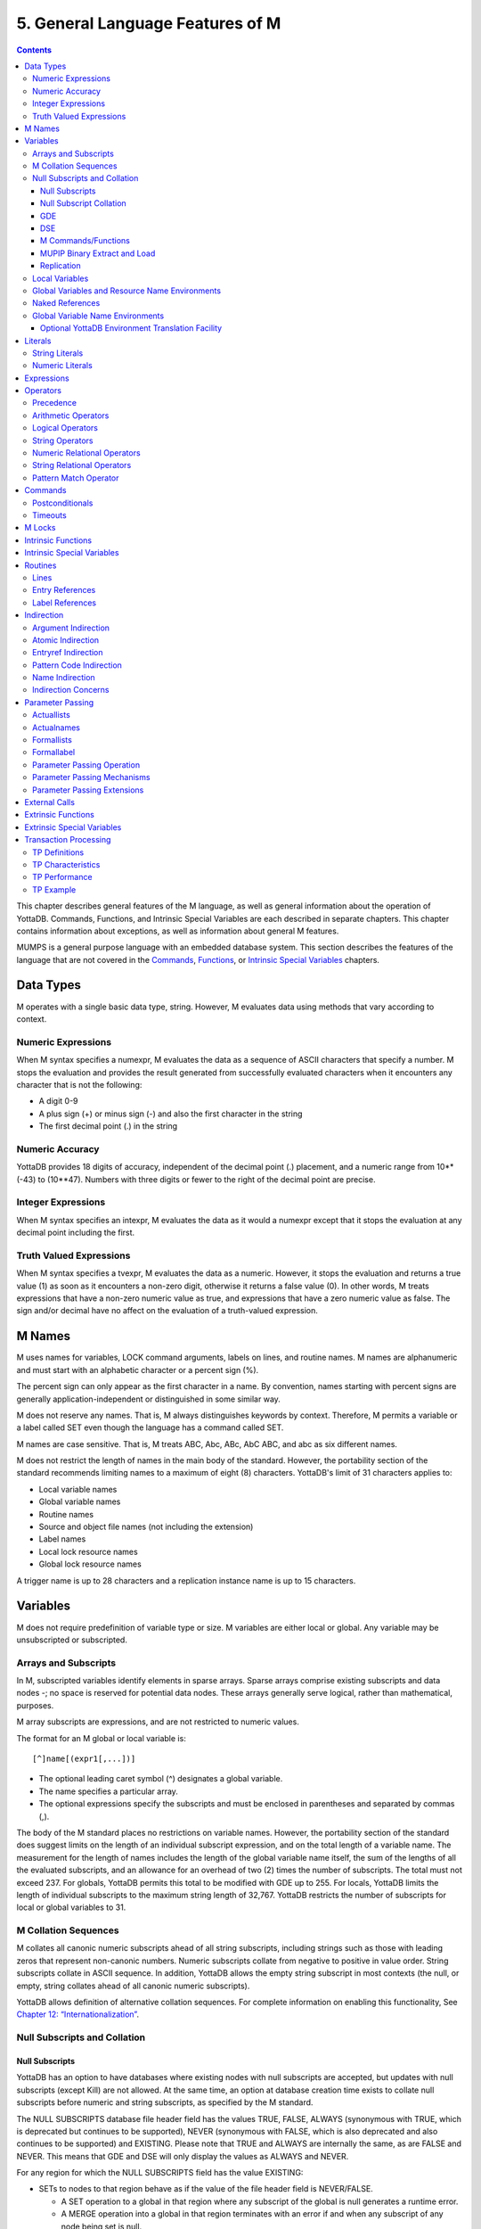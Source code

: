 
.. index::
   Language Features

==================================
5. General Language Features of M
==================================

.. contents::
   :depth: 5

This chapter describes general features of the M language, as well as general information about the operation of YottaDB. Commands, Functions, and Intrinsic Special Variables are each described in separate chapters. This chapter contains information about exceptions, as well as information about general M features.

MUMPS is a general purpose language with an embedded database system. This section describes the features of the language that are not covered in the `Commands <https://docs.yottadb.com/ProgrammersGuide/commands.html>`_, `Functions <https://docs.yottadb.com/ProgrammersGuide/functions.html>`_, or `Intrinsic Special Variables <https://docs.yottadb.com/ProgrammersGuide/isv.html>`_ chapters.

---------------------------
Data Types
---------------------------

M operates with a single basic data type, string. However, M evaluates data using methods that vary according to context.

++++++++++++++++++++
Numeric Expressions
++++++++++++++++++++

When M syntax specifies a numexpr, M evaluates the data as a sequence of ASCII characters that specify a number. M stops the evaluation and provides the result generated from successfully evaluated characters when it encounters any character that is not the following:

* A digit 0-9
* A plus sign (+) or minus sign (-) and also the first character in the string
* The first decimal point (.) in the string

+++++++++++++++++++
Numeric Accuracy
+++++++++++++++++++

YottaDB provides 18 digits of accuracy, independent of the decimal point (.) placement, and a numeric range from 10**(-43) to (10**47). Numbers with three digits or fewer to the right of the decimal point are precise.

++++++++++++++++++++
Integer Expressions
++++++++++++++++++++

When M syntax specifies an intexpr, M evaluates the data as it would a numexpr except that it stops the evaluation at any decimal point including the first.

++++++++++++++++++++++++
Truth Valued Expressions
++++++++++++++++++++++++

When M syntax specifies a tvexpr, M evaluates the data as a numeric. However, it stops the evaluation and returns a true value (1) as soon as it encounters a non-zero digit, otherwise it returns a false value (0). In other words, M treats expressions that have a non-zero numeric value as true, and expressions that have a zero numeric value as false. The sign and/or decimal have no affect on the evaluation of a truth-valued expression.

------------------------------
M Names
------------------------------

M uses names for variables, LOCK command arguments, labels on lines, and routine names. M names are alphanumeric and must start with an alphabetic character or a percent sign (%).

The percent sign can only appear as the first character in a name. By convention, names starting with percent signs are generally application-independent or distinguished in some similar way.

M does not reserve any names. That is, M always distinguishes keywords by context. Therefore, M permits a variable or a label called SET even though the language has a command called SET.

M names are case sensitive. That is, M treats ABC, Abc, ABc, AbC ABC, and abc as six different names.

M does not restrict the length of names in the main body of the standard. However, the portability section of the standard recommends limiting names to a maximum of eight (8) characters. YottaDB's limit of 31 characters applies to:

* Local variable names
* Global variable names
* Routine names
* Source and object file names (not including the extension)
* Label names
* Local lock resource names
* Global lock resource names

A trigger name is up to 28 characters and a replication instance name is up to 15 characters. 

--------------------------------
Variables
--------------------------------

M does not require predefinition of variable type or size. M variables are either local or global. Any variable may be unsubscripted or subscripted.

+++++++++++++++++++++++++
Arrays and Subscripts
+++++++++++++++++++++++++

In M, subscripted variables identify elements in sparse arrays. Sparse arrays comprise existing subscripts and data nodes -; no space is reserved for potential data nodes. These arrays generally serve logical, rather than mathematical, purposes.

M array subscripts are expressions, and are not restricted to numeric values.

The format for an M global or local variable is:

.. parsed-literal::
   [^]name[(expr1[,...])]

* The optional leading caret symbol (^) designates a global variable.
* The name specifies a particular array.
* The optional expressions specify the subscripts and must be enclosed in parentheses and separated by commas (,).

The body of the M standard places no restrictions on variable names. However, the portability section of the standard does suggest limits on the length of an individual subscript expression, and on the total length of a variable name. The measurement for the length of names includes the length of the global variable name itself, the sum of the lengths of all the evaluated subscripts, and an allowance for an overhead of two (2) times the number of subscripts. The total must not exceed 237. For globals, YottaDB permits this total to be modified with GDE up to 255. For locals, YottaDB limits the length of individual subscripts to the maximum string length of 32,767. YottaDB restricts the number of subscripts for local or global variables to 31.

++++++++++++++++++++++++++
M Collation Sequences
++++++++++++++++++++++++++

M collates all canonic numeric subscripts ahead of all string subscripts, including strings such as those with leading zeros that represent non-canonic numbers. Numeric subscripts collate from negative to positive in value order. String subscripts collate in ASCII sequence. In addition, YottaDB allows the empty string subscript in most contexts (the null, or empty, string collates ahead of all canonic numeric subscripts).

YottaDB allows definition of alternative collation sequences. For complete information on enabling this functionality, See `Chapter 12: “Internationalization” <https://docs.yottadb.com/ProgrammersGuide/internatn.html>`_.

++++++++++++++++++++++++++++++
Null Subscripts and Collation
++++++++++++++++++++++++++++++

~~~~~~~~~~~~~~~~
Null Subscripts
~~~~~~~~~~~~~~~~

YottaDB has an option to have databases where existing nodes with null subscripts are accepted, but updates with null subscripts (except Kill) are not allowed. At the same time, an option at database creation time exists to collate null subscripts before numeric and string subscripts, as specified by the M standard.

The NULL SUBSCRIPTS database file header field has the values TRUE, FALSE, ALWAYS (synonymous with TRUE, which is deprecated but continues to be supported), NEVER (synonymous with FALSE, which is also deprecated and also continues to be supported) and EXISTING. Please note that TRUE and ALWAYS are internally the same, as are FALSE and NEVER. This means that GDE and DSE will only display the values as ALWAYS and NEVER.

For any region for which the NULL SUBSCRIPTS field has the value EXISTING:

* SETs to nodes to that region behave as if the value of the file header field is NEVER/FALSE.

  * A SET operation to a global in that region where any subscript of the global is null generates a runtime error.
  * A MERGE operation into a global in that region terminates with an error if and when any subscript of any node being set is null.

* Reads (e.g., $GET) from nodes with null subscripts

  * If the node has a value, that value is returned. If the value does not exist, a null is returned if VIEW "NOUNDEF" is set, or a runtime error is generated if VIEW "UNDEF" is set.

* Removal of nodes with null subscripts behaves as if the value of the file header field is ALWAYS/TRUE.

  * A KILL or ZWITHDRAW operation of a global in that region is permitted, either a direct KILL/ZWITHDRAW of a global any subscript of which is null, or a KILL of a higher-level sub-tree in which one or more nodes have subscripts that are null.

The DSE FILEHEADER qualifier NULL_SUBSCRIPTS permits the new keywords for values in the NULL_SUBSCRIPTS field. Also, the DSE DUMP command displays the new keywords in the file header output.

The GDE REGION qualifier NULL_SUBSCRIPTS accepts the keywords ALWAYS, NEVER and EXISTING. The existing argument-less qualifiers NULL_SUBSCRIPTS (synonymous with NULL_SUBSCRIPTS=ALWAYS) and NONULL_SUBSCRIPTS (synonymous with -NULL_SUBSCRIPTS=NEVER) are deprecated but continue to be supported. Also, the GDE SHOW command displays the new keywords in the “Null Subs” column.

MUPIP CREATE creates database files with the new values for NULL_SUBSCRIPTS.

~~~~~~~~~~~~~~~~~~~~~~~~
Null Subscript Collation
~~~~~~~~~~~~~~~~~~~~~~~~


The default collation of local and global variable subscripts has been that the null subscript collates between numeric and string subscripts whereas the M standard collation requires the null subscript to collate before any other subscript. YottaDB supports both null collation methods. The collation method must be specified at the time of database creation.

A read-only boolean parameter STDNULLCOLL is in the database fileheader to specify the type of null collation:

* If STDNULLCOLL is set to FALSE, subscripts of globals in the database continue the previous practice where the null subscript collates between numeric and string subscripts.
* If STDNULLCOLL is set to TRUE, subscripts of globals in the database follow the M standard where the null subscript collates before all other subscripts.

When a database is created, the STDNULLCOLL parameter is initialized to the collation specified for that region in the global directory.

To establish the null collation method for a specified database, GDE supports a region parameter STDNULLCOLL that can be set to TRUE or FALSE using a region qualifier -STDNULLCOLL or -NOSTDNULLCOLL respectively. These qualifiers are supported with ADD, CHANGE and TEMPLATE commands. When MUPIP creates a new database, the STDNULLCOLL value is copied from the global directory into the database file header.

For M local variables, the null collation can be established either at startup or during run time. Since the same local collation method is established for all locals in a process, changing the null collation within the process is allowed only if there are no local variables defined at that time. At process startup, YottaDB uses the following:

* The M standard null collation if an environment variable ydb_lct_stdnull is defined to either TRUE or YES (or a case-insensitive leading substring thereof) or a non-zero integer.
* The YottaDB standard null collation if the environment variable or the logical name is not defined or defined to any other value.

To establish a default collation version for local variables within the process, the percent utility %LCLCOL supports establishing the null collation method as well. set^%LCLCOL(col,ncol) accepts an optional parameter ncol that determines the null collation type to be used with the collation type col.

* If the truth value of ncol is FALSE(0), local variables use the YottaDB standard null collation.
* If the truth value of ncol is TRUE(1), local variables use the M standard null collation.
* If ncol is not supplied, there is no change to the already established null collation method.

Also using set^%LCLCOL(,ncol), the null collation order can be changed while keeping the alternate collation order unchanged. If subscripted local variables exist, null collation order cannot be changed. In this case, YottaDB issues YDB-E-COLLDATAEXISTS.

~~~~~~
GDE
~~~~~~

The -REGION qualifier –[NO]NULL_SUBCRIPTS accepts new values with change, add and template commands, default is –NONULL_SUBSCRIPTS, e.g.:

.. parsed-literal::
   GDE>add –region areg –dyn=aseg –null_subscripts=always
   GDE>change –region areg –null_subscripts=true
   GDE>change –region areg –null_subscripts=false
   GDE>change –region areg –null_subscripts=never
   GDE>change –region areg –null_subscripts=existing
   GDE>template –region –null_subscripts=existing
   GDE>template –region –nonull_subscripts

The other region qualifier is –[NO]STDNULLCOLL with add, change and template command, default is –NOSTDNULLCOLL.

.. parsed-literal::
   GDE> template -region -stdnullcoll
   GDE> change -region DEFAULT -stdnullcoll
   GDE> add -segment TEAGLOBALS -file=TEAGLOBALS.dat
   GDE> add -region TEAGLOBALS -dyn=TEAGLOBALS -null_subscripts=existing
   GDE> add -name LapsangSouchong -region=TEAGLOBALS
   GDE> add -name Darjeeling -region=TEAGLOBALS
   GDE> add -name Tea* -region=TEAGLOBALS
   GDE> show -all

                             \*\*\* Templates \*\*\*

   Region                             Def Coll     Rec Size    Key Size    Null Subs    Standard Null Coll   Journaling
   -----------------------------------------------------------------------------------------------------------------------
   <default>                             0          256          64        NEVER               Y                 N


   Segment             Active             Acc      Typ    Block                Alloc    Exten     Options
   ---------------------------------------------------------------------------------------------------------
   <default>            \*                BG       DYN    1024                 100       100      GLOB=1024
                                                                                                  LOCK=40
   <default>                              MM       DYN    1024                 100       100      DEFER
                                                                                                  LOCK=40

                         \*\*\* Names \*\*\*

   Global                         Region
   ---------------------------------------
   \*                           DEFAULT
   Darjeeling                   TEAGLOBALS
   LapsangSouchong              TEAGLOBALS
   Tea*                         TEAGLOBALS

                              \*\*\* REGIONS  \*\*\*

   Region                  Dynamic Segment         Def Coll   Rec Size   Key Size   Null Subs  Standard Null Coll   Journaling
   -----------------------------------------------------------------------------------------------------------------------------
   DEFAULT                   DEFAULT                 0          256         64        NEVER             Y                N
   TEAGLOBALS                TEAGLOBALS              0          256         64        EXISTING          Y                N


                              \*\*\* SEGMENTS \*\*\*

   Segment             File (def ext: .dat)     Acc  Typ   Block            Alloc   Exten     Options
   -----------------------------------------------------------------------------------------------------
   DEFAULT               mumps.dat              BG   DYN   1024              100     100      GLOB=1024
                                                                                              LOCK=40
                                                                                              RES=0
   TEAGLOBALS            TEAGLOBALS.dat         BG   DYN   1024              100     100      GLOB=1024
                                                                                              LOCK=40
                                                                                              RES=0

                                 \*\*\* MAP \*\*\*

   ---------------------------------- Names --------------------------------------------------
   
   From                          Upto                      Region/Segment/File (def ext: .dat)
   ---------------------------------------------------------------------------------------------
    %                          Darjeeling                     REG=DEFAULT
                                                              SEG=DEFAULT
                                                              FILE=mumps.dat
   Darjeeling                  Darjeeling0                    REG=TEAGLOBALS
                                                              SEG=TEAGLOBALS
                                                              FILE=TEAGLOBALS.dat
   Darjeeling0                 LapsangSouchong                REG=DEFAULT
                                                              SEG=DEFAULT
                                                              FILE=mumps.dat
   LapsangSouchong             LapsangSouchong0               REG=TEAGLOBALS
                                                              SEG=TEAGLOBALS
                                                              FILE=TEAGLOBALS.dat
   LapsangSouchong0            Tea                            REG=DEFAULT
                                                              SEG=DEFAULT
                                                              FILE=mumps.dat
   Tea                         Teb                            REG=TEAGLOBALS
                                                              SEG=TEAGLOBALS
                                                              FILE=TEAGLOBALS.dat
   Teb                         ...                            REG=DEFAULT
                                                              SEG=DEFAULT
                                                              FILE=mumps.dat
   LOCAL LOCKS                                                REG=DEFAULT
                                                              SEG=DEFAULT
                                                              FILE=mumps.dat
   GDE>

~~~~~~
DSE
~~~~~~

The -null_subscripts qualifier accepts never, always and existing. The default qualifier is never.

.. note::
   The null subscript collation order cannot be changed using DSE.

dump –fileheader output reflects this for null_subscripts as well as null collation order.

For a region, “Standard Null Collation” in DSE dump output corresponds to -stdnullcoll field in .gld file. DSE displays TRUE for “Standard Null Collation” if the region has –STDNULLCOLL, otherwise it displays FALSE.

From the example above, the output of dump –fileheader for TEAGLOBALS.dat will be as follows:

.. parsed-literal::
   DSE> dump -fileheader

   File            /tmp/mumps.dat
   Region          DEFAULT
   Date/Time       19-FEB-2018 18:51:43 [$H = 60039,67903]
   Access method                   BG        Global Buffers                1024
   Reserved Bytes                   0        Block size (in bytes)         4096
   Maximum record size           4088        Starting VBN                    49
   Maximum key size               255        Total blocks            0x00000065
   Null subscripts           EXISTING        Free blocks             0x00000049
   Standard Null Collation      FALSE
   Last Record Backup      0x00000001        Extension Count                100
   Last Database Bckup     0x00000001        Number of local maps             1
   Last Bytestream Bckup   0x00000001        Lock space              0x00000028
   In critical section     0x00000000        Timers pending                   0
   Cache freeze id         0x00000000        Flush timer            00:00:01:00
   Freeze match            0x00000000        Flush trigger                  960
   Current transaction     0x000007CE        No. of writes/flush              7
   Create in progress           FALSE        Modified cache blocks            0
   Reference count                  1        Wait Disk                        0
   Journal State        [inactive] ON        Journal Before imaging        TRUE
   Journal Allocation             100        Journal Extension              100
   Journal Buffer Size           1000        Journal Alignsize              128
   Journal AutoSwitchLimit    8388600        Journal Epoch Interval         300
   Journal Yield Limit              8        Journal Sync IO              FALSE
   Journal File: /tmp/mumps.mjl
   Mutex Hard Spin Count          128        Mutex Sleep Spin Count         128
   Mutex Spin Sleep Time         2048        KILLs in progress                0
   Replication State              OFF        Region Seqno    0x0000000000000001
   Resync Seqno    0x0000000000000001        Resync transaction      0x00000001

With Standard null collation, the null subscript is represented by 0x01 instead of 0xFF with YottaDB null collation. So, the output of dse dump -block for a null subscript will also be different.

.. parsed-literal::
   DSE>dump -block=3
      File /testarea1/null_subs/mumps.dat
      Region DEFAULT
                                                             
      Block     3       Size    24  Level   0   TN  3
      Rec:1  Blk 3  Off 8  Size A  Cmpc 0  Key ^a("")
               8 : | 0  A  0  0 61  0  1  0  0 31              |
                   |  .  .  .  .  a  .  .  .  . 1              |

With YottaDB null collation, for the same command output will be as follows:

.. parsed-literal::
   DSE>dump -block=3
       File /testarea1/null_subs/mumps.dat
       Region DEFAULT
                                                                                                                               
              3   Size 24   Level 0   TN 3
       Rec:1  Blk 3  Off 8  Size A  Cmpc 0  Key ^a("")
                8 : |  0  A  0  0 61  0  FF  0  0 31             |
                    |  .  .  .  .  a  .  .  .  .   1             |

~~~~~~~~~~~~~~~~~~~~~
M Commands/Functions
~~~~~~~~~~~~~~~~~~~~~

**ZWRITE**:

Since with standard collation, null subscripts collate before numeric and string subscripts, ZWR output will be different if nodes with null subscripts exist.

.. parsed-literal::
   YDB>ZWR
   lcl("")=2
   lcl(1)=3
   lcl("x")=4

With the same data and YottaDB null collation, the output of ZWR will be as follows:

.. parsed-literal::
   lcl(1)=3
   lcl("")=2
   lcl("x")=4

**$ORDER()**:

If the last subscript in the subscripted global or local variable name passed as a parameter to $ORDER() is null and a subscripted global or local variable with a null subscript exists, $ORDER() returns the next node at the specified level.

If the last subscript in the subscripted global or local variable name passed as a parameter to $ORDER() is null and a subscripted global or local variable with a null subscript does not exist, $ORDER() returns the first node at the specified level.

If the last subscript in the subscripted global or local variable name is null and second argument of $ORDER() is -1, $ORDER() will always return the last node at the specified level regardless of the existence of a subscripted global or local variable (with null subscript). This allows the user to traverse all the nodes in a specified level starting from the last.

.. parsed-literal::
   YDB>ZWRITE
   lcl(1)=3
   lcl("x")=4
                                               
   YDB>WRITE $ORDER(lcl(""))
   1
                                                                     
   YDB>WRITE $ORDER(lcl(1))
   x
                                                                                                     
   YDB>WRITE $ORDER(lcl(""),-1)
   x
                                                                                                                                    
   YDB>SET lcl("")=2
   YDB>ZWRITE
   lcl("")=2
   lcl(1)=3
   lcl("x")=4
                                                                                                                                                                                            
   YDB>WRITE $ORDER(lcl(""))
   1
                                                                                                                                                                                                                                            
   YDB>WRITE $ORDER(lcl(""),-1)
   x
                                                                                                                                                                                                                                                                         
   YDB>WRITE $ORDER(lcl("x"),-1)
   1

**$ZPREVIOUS()** : is equivalent to $ORDER() with second argument -1.

**$QUERY()**: With stdnullcoll, if $D(glvn(""))=1 (or 11), $Q(glvn("")) will return glvn(1) [assuming glvn(1) exists]. Software should execute $D(glvn("")) to test the existence of glvn(""). $Q(glvn("...")) will never return the starting-point (glvn("")) even though glvn("") may exist.

.. parsed-literal::
   YDB>ZWRITE lcl
   lcl("")=1
   lcl(1)=1
   lcl(1,2)=2
   lcl(1,2,"")=3
   lcl(1,2,"","")=4
   lcl(1,2,"","",4)=5
   lcl(1,2,0)=6
   lcl(1,2,"abc",5)=7
   lcl("x")=1
                                                                                                                                                        
   YDB>SET y="x”
                                                                                                                                                      
   YDB>FOR SET y=$QUERY(@y) QUIT:y="" WRITE !,y,"=",@y

The output will be the same as the ZWRITE output.

For more details about the behavior of these functions with YottaDB Null Collation, please consult the `M Programmer’s Guide <https://docs.yottadb.com/ProgrammersGuide/index.html>`_.

~~~~~~~~~~~~~~~~~~~~~~~~~~~~~~
MUPIP Binary Extract and Load
~~~~~~~~~~~~~~~~~~~~~~~~~~~~~~

* MUPIP EXTRACT -BINARY issues NULLCOLLDIFF error if it needs to extract from multiple databases with different STDNULCOLL settings.
* MUPIP EXTRACT -BINARY writes a new field in the binary extract header to note down the first database's STDNULCOLL setting.
* MUPIP LOAD –BINARY on a binary extract transforms the null subscripts appropriately if the STDNULCOLL setting of the target database is different from the setting in the binary extract header.
* MUPIP LOAD –BINARY is able to successfully load onto multiple databases with different STDNULCOLL settings.
* MUPIP EXTRACT -ZWR and MUPIP LOAD -ZWR will work no matter what the YottaDB version of the source and destination databases, and no matter what the null (or other) collation setting of the source and destination databases.

~~~~~~~~~~~~~~~~~~
Replication
~~~~~~~~~~~~~~~~~~

In a replicated environment, all databases belonging to an instance should have the same null collation order. If this condition is not met, the source server issues the YDB-E-NULLCOLLDIFF error message on the primary. On the secondary, the update process issues the same error message if the condition is not satisfied.

Although all databases belonging to an instance must have the same collation method, YottaDB allows the primary and secondary to use different null collation methods. Any needed conversion is handled internally and transparently.
                                                                                                                                                                                                                                             
+++++++++++++++++++++++++
Local Variables
+++++++++++++++++++++++++

A local variable in M refers to a variable used solely within the scope of a single process. Local variable names have no leading delimiter.

M makes a local variable available and subject to modification by all routines executed within a process from the time that variable is first SET until it is KILLed, or until the process stops executing M. However, M "protects" a local variable after that variable appears as an argument to a NEW command, or after it appears as an element in a formallist used in parameter passing. When M protects a local variable, it saves a copy of the variable's value and makes that variable undefined. M restores the variable to its saved value during execution of the QUIT that terminates the process stack level associated with the "protecting" NEW or formallist. For more information on NEW and QUIT, see `Chapter 6: “Commands” <https://docs.yottadb.com/ProgrammersGuide/commands.html>`_.

M restricts the following uses of variables to local variables:

* FOR command control variables.
* Elements within the parentheses of an "exclusive" KILL.
* TSTART [with local variables list].
* A KILL with no arguments removes all current local variables.
* NEW command arguments.
* Actualnames used by pass-by-reference parameter passing.

++++++++++++++++++++++++++++++++++++++++++++++++
Global Variables and Resource Name Environments
++++++++++++++++++++++++++++++++++++++++++++++++

M recognizes an optional environment specification in global names or in the LOCK resource names (nrefs), which have analogous syntax. Global variable names have a leading caret symbol (^) as a delimiter.

M makes a global variable available, and subject to modification by all routines executed within all processes in an environment, from the time that variable is first SET until it is KILLed.

++++++++++++++++++++++++++++
Naked References
++++++++++++++++++++++++++++

M accepts an abbreviation of the global name under some circumstances. When the leading caret symbol (^) immediately precedes the left parenthesis delimiting subscripts, the global variable reference is called a naked reference. M evaluates a naked reference by prefixing the last used global variable name, except for its last subscript, to the list of subscripts specified by the naked reference. The prefixed portion is known as the naked indicator. An attempt to use a naked reference when the prior global reference does not exist, or did not contain a subscript, generates an error.

Because M has only one process-wide naked indicator which it maintains as a side affect of every evaluation of a global variable, using the naked reference requires an understanding of M execution sequence. M execution generally proceeds from left to right within a line, subject to commands that change the flow of control. However, M evaluates the portion of a SET command argument to the right side of the equal sign before the left side. Also, M does not evaluate any further $SELECT() arguments within the function after it encounters a true selection argument.

In general, using naked references only in very limited circumstances prevents problems associated with the naked indicator.

+++++++++++++++++++++++++++++++++
Global Variable Name Environments
+++++++++++++++++++++++++++++++++

M recognizes an optional environment specification in global names. The environment specification designates one of some set of alternative database files.

The syntax for global variable names that include an environment specification is:

.. parsed-literal::
   ^|expr|name[(subscript[,...])]

In YottaDB, the expression identifies the Global Directory for mapping the global variable.

Environment specifications permit easy access to global variables in alternative databases, including other "copies" of active variables in the current database. Environment specifications are sometimes referred to as extended global syntax or extended value syntax.

YottaDB also allows:

.. parsed-literal::
   ^|expr1,expr2|name[(subscript[,...])]

Where the first expression identifies the Global Directory and the second expression is accepted but ignored by YottaDB.

To improve compatibility with some other M implementations, YottaDB also accepts another non-standard syntax. In this syntax, the leading and trailing up-bar (|) are respectively replaced by a left square-bracket ([) and a right square-bracket (]). This syntax also requires expratoms, rather than expressions. For additional information on expratoms, see `Expressions <https://docs.yottadb.com/ProgrammersGuide/langfeat.html#expressions>`_.

The formats for this non-standard syntax are:

.. parsed-literal::
   ^[expratom1]name[(subscript...)]

or

.. parsed-literal::
   ^[expratom1,expratom2]name[(subscript...)]

Where expratom1 identifies the Global Directory and expratom2 is a dummy variable. Note that the first set of brackets in each format is part of the syntax. The second set of square brackets is part of the meta-language identifying an optional element.

Example:

.. parsed-literal::
   $ ydb_gbldir=Test.GLD
   $ export ydb_gbldir
   $ YDB
     
   YDB>WRITE $ZGBLDIR
   TEST.GLD
   YDB>WRITE ^A
   THIS IS ^A IN DATABASE RED
   YDB>WRITE ^|"M1.GLD"\|A
   THIS IS ^A IN DATABASE WHITE
   YDB>WRITE $ZGBLDIR
   TEST.GLD
   YDB>HALT
  
   $ echo ydb_gbldir
   TEST.GLD

The statement WRITE ^|"M1.GLD"\|A writes variable ^A using the Global Directory, M1.GLD, but does not change the current Global Directory.

Example:

.. parsed-literal::
   YDB>WRITE $ZGBLDIR
   M1.GLD
   YDB>WRITE ^A
   THIS IS ^A IN DATABASE WHITE
   YDB>WRITE ^|"M1.GLD"\|A
   THIS IS ^A IN DATABASE WHITE

The statement WRITE ^|"M1.GLD"\|A is equivalent to WRITE ^A.

Specifying separate Global Directories does not always translate to using separate databases.

Example:

.. parsed-literal::
   YDB>WRITE ^|"M1.GLD"\|A,!,^|"M2.GLD"\|A,!,^|"M3.GLD"
   \|A,!
   THIS IS ^A IN DATABASE WHITE
   THIS IS ^A IN DATABASE BLUE
   THIS IS ^A IN DATABASE WHITE

In this example, the WRITE does not display ^A from three YottaDB database files. Mapping specified by the Global Directory Editor (GDE) determines the database file to which a Global Directory points.

This result could have occurred under the following mapping:

.. parsed-literal::
   ^|"M1.GLD"\|A --> REGIONA --> SEGMENTA --> FILE1.DAT
   ^|"M2.GLD"\|A --> REGIONA --> SEGMENT1 --> FILE2.DAT
   ^|"M3.GLD"\|A --> REGION3 --> SEGMENT3 --> FILE1.DAT

For more information on Global Directories, refer to the `"Global Directory Editor" <https://docs.yottadb.com/AdminOpsGuide/gde.html>`_ chapter of the Administration and Operations Guide.

~~~~~~~~~~~~~~~~~~~~~~~~~~~~~~~~~~~~~~~~~~~~~~~~~~~~~~~
Optional YottaDB Environment Translation Facility
~~~~~~~~~~~~~~~~~~~~~~~~~~~~~~~~~~~~~~~~~~~~~~~~~~~~~~~

For users who wish to dynamically (at run-time) determine a global directory from non-global directory information (typically UCI and VOL) in the environment specification, YottaDB provides an interface to add an appropriate translation.

Using this facility impacts the performance of every global access that uses environment specification. Make sure you use it only when static determination of the global directory is not feasible. When used, make every effort to keep the translation routines very efficient.

The use of this facility is enabled by the definition of the environment variable ydb_env_translate, which contains the path of a shared library with the following entry point:

**ydb_env_xlate**

If the shared object is not accessible or the entry point is not accessible, YottaDB reports an error.

The ydb_env_xlate() routine has the following C prototype:

.. parsed-literal::
   int ydb_env_xlate(ydb_string_t \*in1, ydb_st
      ring_t \*in2, ydb_string \*in3, ydb_string_t \*out)

where ydb_string_t is a structure defined in libyottadb.h as follows:

.. parsed-literal::
   typedef struct
   {
	unsigned long	length;
	char		\*address;
   } ydb_string_t;

The purpose of the function is to use its three input arguments to derive and return an output argument that can be used as an environment specification by YottaDB. Note that the input values passed (in1, in2 and in3) are the result of M evaluation and must not be modified. The first two arguments are the expressions passed within the up-bars "| \|" or the square-brackets "[ ]", and the third argument is the current working directory as described by $ZDIRECTORY.

A return value other than zero (0) indicates an error in translation, and is reported by a YottaDB error.

If the length of the output argument is non-zero, YottaDB appends a secondary message of YDB-I-TEXT, containing the text found at the address of the output structure.

YottaDB does not do any memory management related to the output argument - space for the output should be allocated by the external routine. The routine must place the returned environment specification at the address it has allocated and adjust the length accordingly. On a successful return, the return value should be zero. If the translation routine must communicate an error to YottaDB, it must return a non-zero value, and if it is to communicate additional error information, place the error text at the address where the environment would normally go and adjust the length to match the length of the error text.

Length of the return value may range from 0-32767, otherwise YottaDB reports an error.

A zero-length (empty) string specifies the current value of $ZGBLDIR. Non-zero lengths must represent the actual length of the file specification pointed to by the address, excluding any <NUL> terminator. If the address field of the output argument is NULL, YottaDB issues an error.

The file specification may be absolute or relative and may contain an environment variable. If the file specified is not accessible, or is not a valid global directory, YottaDB reports errors in the same way it does for any invalid global directory.

It is possible to write this routine in M (as a call-in), however, global variables in such a routine would change the naked indicator, which environment references normally do not. Depending on the conventions of the application, there might be difficult name-space management issues such as protecting the local variables used by the M routine.

While it is possible for this routine to take any form that the application designer finds appropriate within the given interface definition, the following paragraphs make some recommendations based on the expectation that a routine invoked for any more than a handful of global references should be efficient.

It is expected that the routine loads one or more tables, either at compilation or the first time it is invoked. The logic of the routine performs a look up on the entry in the set of tables. The lookup might be based on the length of the strings and some unique set of characters in the names, or a hash, with collision provisions as appropriate.

The routine may have to deal with a case where one or both of the inputs have zero length. A subset of these cases may have the first string holding a comma limited string that needs to be re-interpreted as being equivalent to two input strings (note that the input strings must never be modified). The routine may also have to handle cases where a value (most likely the first) is accidentally or intentionally, already a global directory specification.

Example:

.. parsed-literal::
   $ cat ydb_env_xlate.c
   #include <stdio.h>
   #include <string.h>
   #include "libyottadb.h"
   static int init = 0;
   typedef struct
   {
     ydb_string_t field1, field2, ret;
   } line_entry ;
   static line_entry table[5], \*line, linetmp;
   /* Since these errors may occur before setup is complete, they are statics \*/
   static char \*errorstring1 ="Error in function initialization, environment variable GTM_CALLIN_START not defined. Environment translation failed.";
   static char \*errorstring2 ="Error in function initialization, function pointers could not be determined. Environment translation failed.";
   #define ENV_VAR"GTM_CALLIN_START"
   typedef int(\*int_fptr)();
   int_fptr GTM_MALLOC;
   int init_functable(ydb_string_t \*ptr)
   {
   /* This function demonstrates the initialization of other function pointers as well (if the user-code needs them for any reason, they should be defined as globals) \*/
   char \*pcAddress;
   long lAddress;
   void \*\*functable;
   void (\*setup_timer) ();
   void (\*cancel_timer) ();
   pcAddress = getenv(ENV_VAR);
   if (pcAddress == NULL)
   {
   ptr->length = strlen(errorstring1);
   ptr->address = errorstring1;
   return 1;
   }
   lAddress = -1;
   lAddress = atol(pcAddress);
   if (lAddress == -1)
   {
   ptr->length = strlen(errorstring2);
   ptr->address = errorstring2;
   return 1;
   }
   functable = (void \*)lAddress;
   setup_timer = (void(\*)()) functable[2];
   cancel_timer = (void(\*)()) functable[3];
   GTM_MALLOC = (int_fptr) functable[4];
   return 0;
   }
   void copy_string(char \*\*loc1, char \*loc2, int length)
   {
   char \*ptr;
   ptr = (char \*) ydb_malloc(length);
   strncpy( ptr, loc2, length);
   \*loc1 = ptr;
   }
   int init_table(ydb_string_t \*ptr)
   {
   int i = 0;
   char buf[100];
   char \*buf1, \*buf2;
   FILE \*tablefile;
   char \*space = " ";
   char \*errorstr1 = "Error opening table file table.dat";
   char \*errorstr2 = "UNDETERMINED ERROR FROM GTM_ENV_XLATE";
   if ((tablefile = fopen("table.dat","r")) == (FILE \*)NULL)
   {
   ptr->length = strlen(errorstr1);
   copy_string(&(ptr->address), errorstr1, strlen(errorstr1));
   return 1;
   }
   while (fgets(buf, (int)sizeof(buf), tablefile) != (char \*)NULL) 
   {
   line= &table[i++];
   buf1 = buf;
   buf2 =strstr(buf1, space);
   line->field1.length = buf2 - buf1;
   copy_string( &(line->field1.address), buf1, line->field1.length);
   buf1 = buf2+1;
   buf2 = strstr(buf1, space);
   line->field2.length = buf2-buf1;
   copy_string( &(line->field2.address), buf1, line->field2.length);
   buf1 = buf2+1;
   line->ret.length = strlen(buf1) - 1;
   copy_string( &(line->ret.address), buf1, line->ret.length);
   }
   fclose(tablefile);
   /* In this example, the last entry in the table is the error string \*/
   line = &table[4];
   copy_string( &(line->ret.address), errorstr2, strlen(errorstr2));
   line->ret.length = strlen(errorstr2);
   return 0;
   }
   int cmp_string(ydb_string_t str1, ydb_string_t str2)
   {
   if (str1.length == str2.length)
   return strncmp(str1.address, str2.address, (int) str1.length);
   else
   return str1.length - str2.length;
   }
   int cmp_line(line_entry \*line1, line_entry \*line2)
   {
   return (((cmp_string(line1->field1, line2->field1))||(cmp_string(line1->field2, line2->field2))));
   }
   int look_up_table(line_entry \*aline, ydb_string_t \*ret_ptr)
   {
   int i;
   int ret_v;
   for(i=0;i<4;i++)
   {
   line = &table[i];
   ret_v = cmp_line( aline, line);
   if (!ret_v)
   {
   ret_ptr->length = line->ret.length;
   ret_ptr->address = line->ret.address;
   return 0;
   }
   }
   /\*ERROR OUT\*/
   line = &table[4];   
   ret_ptr->length= line->ret.length;
   ret_ptr->address = line->ret.address;
   return 1;
   }
   int ydb_env_xlate(ydb_string_t \*ptr1, ydb_string_t \*ptr2, ydb_string_t \*ptr_zdir, ydb_string_t \*ret_ptr)
   {
   int return_val, return_val_init;
   if (!init)
   {
   return_val_init = init_functable(ret_ptr);
   if (return_val_init) return return_val_init;
   return_val_init = init_table(ret_ptr); 
   if (return_val_init) return return_val_init;
   init = 1;
   }
   linetmp.field1.length= ptr1->length;
   linetmp.field1.address= ptr1->address;
   linetmp.field2.length= ptr2->length;
   linetmp.field2.address= ptr2->address;
   return_val = look_up_table(&linetmp, ret_ptr);
   return return_val;
   }
   > cat table.dat
   day1 week1 mumps
   day2 week1 a
   day3 week2 b
   day4 week2 c.gld

This example demonstrates the mechanism. A table is set up the first time for proper memory management, and for each reference, a table lookup is performed. Note that for the purpose of simplicity, no error checking is done, so table.dat is assumed to be in the correct format, and have exactly four entries. This routine should be built as a shared library, see `Chapter 11: “Integrating External Routines” <https://docs.yottadb.com/ProgrammersGuide/extrout.html>`_ for information on building as a shared library. The function init_functable is necessary to set up the YottaDB memory management functions.

----------------------------
Literals
----------------------------

M has both string and numeric literals.

+++++++++++++++++++++++++
String Literals
+++++++++++++++++++++++++

A string literal (strlit) is enclosed in quotation marks (" ") and can contain a sequence of ASCII and Unicode characters. While the standard indicates the characters must be graphic, YottaDB accepts non-graphic characters and, at compile-time, gives a warning. Using $CHAR() and concatenate to represent non-graphic characters in strings not only avoids the warning but is less error prone and makes for easier understanding. M attempts to use character text that appears outside of quotation mark delimiters according to context, which generally means as a local variable name.

To include a quotation mark (") within a strlit, use a set of two quotation marks ("" "").

Example:

.. parsed-literal::
   YDB>write """"
   "
   \YDB>

The WRITE displays a single quotation mark because the first quotation mark delimits the beginning of the string literal, the next two quotation marks denote a single quote within the string, and the last quotation mark delimits the end of the string literal.

Use the $CHAR function and the concatenation operator to include control characters within a string.

Example:

.. parsed-literal::
   YDB>WRITE "A"_$CHAR(9)_"B"
   A B
   YDB>

The WRITE displays an "A," followed by a tab (<HT>), followed by a "B" using $CHAR(), to introduce the non-graphic character.

+++++++++++++++++++++++++++
Numeric Literals
+++++++++++++++++++++++++++

In M, numeric literals (numlit) are entered without surrounding delimiters.

Example:

.. parsed-literal::
   YDB>WRITE 1
   1
   YDB> WRITE 1.1
   1.1

These display numeric literals that are integer and decimal.

M also accepts numeric literals in the form of a mantissa and an exponent, separated by a delimiter of "E" in uppercase. The mantissa may be an integer or a decimal fraction. The integer exponent may have an optional leading minus sign (-).

Example:

.. parsed-literal::
   YDB>WRITE 8E6
   8000000
   YDB> WRITE 8E-6
   .000008
   YDB>

.. note::
   The exponential numeric form may lead to ambiguities in the meaning of subscripts. Because numeric subscripts collate ahead of string subscripts, the string subscript "01E5" is not the same as the numeric subscript 01E5.

YottaDB handles numeric strings which are not canonical within the implementation as strings unless the application specifically requests they be treated as numbers. Any use in a context defined as numeric elicits numeric treatment; this includes operands of numeric operators, numeric literals, and some intrinsic function arguments. When the code creates a large number out of range, YottaDB gives a NUMOFLOW error. When the code creates a small fractional number out of range YottaDB treats it as zero (0). The YottaDB number range is (to the limit of accuracy) 1E-43 to 1E47. When the application creates an in-range number that exceeds the YottaDB numeric accuracy of 18 significant digits, YottaDB silently retains the most significant digits. With standard collation, YottaDB collates canonic numeric strings used as subscripts numerically, while it collates non-canonic numbers as strings. 

----------------------------
Expressions
----------------------------

The following items are legal M expression atoms (expratoms). An expression atom is a component of an M expression.

* Local variables
* Global variables
* Intrinsic special variables
* Intrinsic functions
* Extrinsic functions
* Extrinsic special variables
* Numeric literals
* String literals
* An expression enclosed in parentheses
* Any of the above preceded by a unary operator

In addition, any of these items may be combined with a binary operator and another expression atom.

-----------------------------
Operators
-----------------------------

M has both unary and binary operators.

+++++++++++++++++++++++
Precedence
+++++++++++++++++++++++

All unary operations have right to left precedence.

All M binary operations have strict left to right precedence. This includes all arithmetic, string, and logical operations. Hierarchies of operations require explicit establishment of precedence using parentheses (). Although this rule is counterintuitive, it is easy to remember and has no exceptions.

+++++++++++++++++++++++
Arithmetic Operators
+++++++++++++++++++++++

All arithmetic operators force M to evaluate the expressions to which they apply as numeric. The arithmetic operators are:

\+ as a unary operator simply forces M to evaluate the expression following as numeric; as a binary operator it causes M to perform addition.

\- as a unary operator causes M to negate the expression following; as a binary operator it causes M to perform subtraction.

\* binary operator for multiplication.

** binary operator for exponentiation.

/ binary operator for fractional division.

\ binary operator for integer division.

# binary operator for modulo, that is, causes M to produce the remainder from integer division of the first argument by the second.

Because of the practice of using it to intentionally induce an error, YottaDB does not produce a DIVZERO error at compile time, only at run time, for divide or integer divide by a literal expression that evaluates to zero (0).

Remember that precedence is left to right for all arithmetic operators.

Example:

.. parsed-literal::
   YDB>WRITE 1+1
   2
   YDB>WRITE 2-1
   1
   YDB>WRITE 2*2
   4
   YDB>WRITE 3**2
   9
   YDB>WRITE 4/2
   2
   YDB>WRITE 7
   2
   YDB>WRITE 7#3
   1
   YDB>

This simple example demonstrates how each arithmetic binary operation uses numeric literals.

Example:

.. parsed-literal::
   YDB>WRITE +"12ABC"
   12
   YDB>WRITE --"-3-4"
   -3
   YDB>

The first WRITE shows the unary plus sign (+) operation forcing the numeric evaluation of a string literal. The second WRITE demonstrates the unary minus sign (-). Note the second minus sign within the string literal does not cause subtraction, but rather, terminates the numeric evaluation with the result of negative three (-3). Each of the leading minus signs causes one negation and therefore, the result is negative three (-3).

+++++++++++++++++++++++++++++++
Logical Operators
+++++++++++++++++++++++++++++++

M logical operators always produce a result that is TRUE (1) or FALSE (0). All logical operators force M to evaluate the expressions to which they apply as truth-valued. The logical operators are:

' unary NOT operator negates current truth-value; M accepts placement of the NOT operator next to a relational operator, for example, A'=B as meaning '(A=B).

& binary AND operator produces a true result only if both of the expressions are true.

! binary OR operator produces a true result if either of the expressions is true.

Remember that precedence is always left to right, and that logical operators have the same precedence as all other operators.

Example:

.. parsed-literal::
   YDB>WRITE '0
   1
   YDB>WRITE '1
   0
   YDB>WRITE '5689
   0
   YDB>WRITE '-1
   0
   YDB>WRITE '"ABC"
   1
   YDB>

The above example demonstrates the unary NOT operation. Note that any non-zero numeric value is true and has a false negation.

Example:

.. parsed-literal::
   YDB>WRITE 0&0
   0
   YDB>WRITE 1&0
   0
   YDB>WRITE 0&1
   0
   YDB>WRITE 1&1
   1
   YDB>WRITE 2&1
   1
   YDB>WRITE 0!0
   0
   YDB>WRITE 1!0
   1
   YDB>WRITE 0!1
   1
   YDB>WRITE 1!1
   1
   YDB>WRITE 2!1
   1
   YDB>

The above example demonstrates all cases covered by the binary logical operators.

+++++++++++++++++++
String Operators
+++++++++++++++++++

All string operators force M to evaluate the expressions to which they apply as strings. The string operator is:

_ binary operator causes M to concatenate the second expression with the first expresion

Example:

.. parsed-literal::
   YDB>WRITE "B"_"A"
   BA
   YDB>WRITE "A"_1
   A1
   YDB>

The above example demonstrates M concatenation.

++++++++++++++++++++++++++++
Numeric Relational Operators
++++++++++++++++++++++++++++

M relational operators always generate a result of TRUE (1) or FALSE (0). All numeric relational operators force M to evaluate the expressions to which they apply as numeric. The numeric relational operators are:

> binary arithmetic greater than

< binary arithmetic less than

The equal sign (=) does not force numeric evaluation, and should be viewed as a string operator. However, the equal sign between two numeric values tests for numeric equality.

Other numeric relations are formed using the logical NOT operator apostrophe (') as follows:

'> not greater than, that is, less than or equal to

'< not less than, that is, greater than or equal to

>= greater than or equal to, that is, not less than

<= less than or equal to, that is, not greater than

'= not equal, numeric or string operation

Example:

.. parsed-literal::
   YDB>WRITE 1>2
   0
   YDB>WRITE 1<2
   1
   YDB>

The above example demonstrates the basic arithmetic relational operations.

Example:

.. parsed-literal::
   YDB>WRITE 1'<2
   0
   YDB>WRITE 2'<1
   1
   YDB>

The above example demonstrates combinations of arithmetic, relational operators with the logical NOT operator.

++++++++++++++++++++++++++++
String Relational Operators
++++++++++++++++++++++++++++

M relational operators always generate a result of TRUE (1) or FALSE (0). All string relational operators force M to evaluate the expressions to which they apply as strings. The string relational operators are:

= binary operator causes M to produce a TRUE if the expressions are equal.

[ binary operator causes M to produce a TRUE if the first expression contains the ordered sequence of characters in the second expression.

] binary operator causes M to produce a TRUE if the first expression lexically follows the second expression in the character encoding sequence, which by default is ASCII.

]] binary operator causes M to produce a TRUE if the first expression lexically sorts after the second expression in the subscript collation sequence.

Note that all non-empty strings lexically follow the empty string, and every string contains the empty string.

Other string relations are formed using the logical NOT operator apostrophe (') as follows:

'[ does not contain.

'] does not follow, that is, lexically less than or equal to.

']] does not sort after, that is, lexically less than or equal to in the subscript collation sequence.

'= not equal, numeric or string operation.

Example:

.. parsed-literal::
   YDB>WRITE "A"="B"
   0
   YDB>WRITE "C"="C"
   1
   YDB>WRITE "A"["B"
   0
   YDB>WRITE "ABC"["C"
   1
   YDB>WRITE "A"]"B"
   0
   YDB>WRITE "B"]"A"
   1
   YDB>WRITE "A"]]"B"
   0
   YDB>WRITE "B"]]"A"
   1

These examples demonstrate the string relational operators using string literals.

Example:

.. parsed-literal::
   YDB>WRITE 2]10
   1
   YDB>WRITE 2]]10
   0
   YDB>WRITE 0]"$"
   1
   YDB>WRITE 0]]"$"
   0

These examples illustrate that when using the primary ASCII character set, the main difference in the "follows" (]) operator and the "sorts-after" (]]) operator is the way they treat numbers.

Example:

.. parsed-literal::
   YDB>WRITE 1=1
   1
   YDB>WRITE 1=2
   0
   YDB>WRITE 1="1"
   1
   YDB>WRITE 1=01
   1
   YDB>WRITE 1="01"
   0
   YDB>WRITE 1=+"01"
   1
   YDB>

These examples illustrate the dual nature of the equal sign operator. If both expressions are string or numeric, the results are straight forward. However, when the expressions are mixed, the native string data type prevails.

Example:

.. parsed-literal::
   YDB>WRITE "a"'="A"
   1
   YDB>WRITE "FRED"'["RED"
   0
   YDB>WRITE "ABC"']""
   0

These examples demonstrate combinations of the string relational operators with the NOT operator.

++++++++++++++++++++++++
Pattern Match Operator
++++++++++++++++++++++++

The pattern match operator (?) causes M to return a TRUE if the expression ahead of the operator matches the characteristics described by the pattern following the operator. The pattern is not an expression.

Patterns are made up of two elements:

1. A repetition count
2. A pattern code, a string literal or an alternation list

The element following the pattern match operator may consist of an indirection operator, followed by an element that evaluates to a legitimate pattern.

The repetition count consists of either a single integer literal or a period (.) delimiter with optional leading and trailing integer literals. A single integer literal specifies an exact repetition count. The period syntax specifies a range of repetitions where the leading number is a minimum and the trailing number is a maximum. When the repetition count is missing the leading number, M assumes there is no minimum, (i.e., a minimum of zero). When the repetition count is missing the trailing number, M does not place a maximum on the number of repetitions.

The pattern codes are:

**A** alphabetic characters upper or lower case

**C** control characters ASCII 0-31 and 127

**E** any character; used to pass all characters in portions of the string where the pattern is not restricted

**L** lower-case alphabetic characters, ASCII 97-122

**N** digits 0-9, ASCII 48-57

**P** punctuation, ASCII 32-47, 58-64, 91-96, 123-126

**U** upper-case alphabetic characters, ASCII 65-90

Pattern codes may be upper or lower case and may be replaced with a string literal. YottaDB allows the M pattern match definition of patcodes A, C, N, U, L, and P to be extended or changed, (A can only be modified implicitly by modifying L or U) and new patcodes added. For detailed information on enabling this functionality, see `Chapter 12: “Internationalization” <https://docs.yottadb.com/ProgrammersGuide/internatn.html>`_.

.. note::
   The YottaDB compiler accepts pattern codes other than those explicitly defined above. If, at run-time, the pattern codes come into use and no pattern definitions are available, YottaDB issues a run-time error (PATNOTFOUND). YottaDB does not currently implement a mechanism for Y and Z patterns and continues to treat those as compile-time syntax errors. YottaDB defers literal optimizations involving patterns within an XECUTE as well as evaluations that encounter issues with the pattern table.

Example:

.. parsed-literal::
   YDB>WRITE "ABC"?3U
   1
   YDB>WRITE "123-45-6789"?3N1"-"2N1"-"4N
   1

The first WRITE has a simple one-element pattern while the second has multiple elements including both codes and string literals. All the repetition counts are fixed.

Example:

.. parsed-literal::
   I x?.E1C.E W !,"Must not contain a control character" Q

This example uses a pattern match to test for control characters.

Example:

.. parsed-literal::
   I acn?1U.20A1","1U.10A D
   .S acn=$G((^ACX($P(acn,","),$P(acn,",",2)))

This example uses a pattern match with implicit minimums to determine that an "account number" is actually a name, and to trigger a look-up of the corresponding account number in the ^ACX cross index.

The pattern match operator accepts the alteration syntax. Alteration consists of a repeat count followed by a comma-delimited list of patatoms enclosed in parentheses "()". This is to check if any of the listed patterns matches the operand string. For example, ?1(2N1"-"7N,3N1"-"2N1"-"4N).1U might be a way to match either a social security number or a taxpayer ID. Since alteration is defined as one of the ways of constructing a patatom, alteration can nest (be used recursively).

.. note::
   Complex pattern matches may not be efficient to evaluate, so every effort should be made to simplify any commonly used pattern and to determine if more efficient alternative logic would be more appropriate.

--------------------------------
Commands
--------------------------------

M commands may be abbreviated to a defined prefix. Most commands have arguments. However, some commands have either optional arguments or no arguments. When a command has no argument and is followed by more commands on the same line, at least two spaces (<SP>) must follow the command without arguments. Commands that accept arguments generally accept multiple arguments on the same command. M treats multiple arguments the same as multiple occurrences of the same command, each with its own argument.

+++++++++++++++++++++++
Postconditionals
+++++++++++++++++++++++

M provides postconditionals as a tool for placing a condition on the execution of a single command and, in some cases, a single command argument. A postconditional consists of a colon (:) delimiter followed by a truth-valued expression. When the expression evaluates to true, M executes the command occurrence. When the expression evaluates to false, M does not execute the command occurrence.

**Command Postconditionals**

Command postconditionals appear immediately following a command and apply to all arguments for the command when it has multiple arguments. All commands except commands that themselves have a conditional aspect accept a command postconditional. Among the M standard commands, ELSE, FOR, and IF do not accept command postconditionals. All the YottaDB command extensions accept command postconditionals. When a postconditional evaluates to a literal FALSE (0), YottaDB discards the command and its arguments at compile time, which means it does not perform any validity checking on the arguments.

**Argument Postconditionals**

Commands that affect the flow of control may accept postconditionals on individual command arguments. Because multiple arguments act as multiple commands, this is a straight-forward application of the same principal as command postconditional. The only M standard commands that accept argument postconditionals are DO, GOTO, and XECUTE. The YottaDB command extensions that accept argument postconditionals are BREAK, ZGOTO, and ZSYSTEM.

+++++++++++++++++
Timeouts
+++++++++++++++++

M provides timeouts as a tool to retain program control over commands of indefinite duration. A timeout consists of a colon (:) delimiter on an argument, followed by a numeric expression specifying the number of seconds to millisecond (three decimal place) precision for M to attempt to execute the command. When the timeout is zero (0), M makes a single attempt to complete the command.

YottaDB caps the maximum timeout to 999,999.999 seconds (about 11.5 days), and converts values greater than the maximum timeout to that cap. When a command has a timeout, M maintains the $TEST intrinsic special variable as the command completes. If the command completes successfully, M sets $TEST to TRUE (1). If the command times out before successful completion, M sets $TEST to FALSE (0). When a command argument does not specify a timeout, M does not maintain $TEST.

The following commands accept timeouts:

* LOCK
* JOB
* OPEN
* READ
* ZALLOCATE

When a READ times out, M returns any characters that have arrived between the start of the command and the timeout. M does not produce any partial results for any of the other timed commands.

----------------------------
M Locks
----------------------------

The LOCK command reserves one or more resource names. Only one process at a time can reserve a resource name. Resource names follow exactly the same formation rules as M variables. They may be unsubscripted or subscripted and may or may not have a leading caret (^) prefix. M code commonly uses LOCKs as flags that control access to global data. Generally, a LOCK specifies the resource with the same name as the global variable that requires protected access. However, this is only a convention. LOCKing does not keep two or more processes from modifying the same global variable. It only keeps another process from LOCKing the same resource name at the same time.

M LOCKs are hierarchical. If one process holds a LOCK on a resource, no other process can LOCK either an ancestor or a descendant resource. For example, a LOCK on ^A(1,2) blocks LOCKs on either ^A(1), or ^A(1,2,3), but not on, for example, ^A(2) or its descendants.

A LOCK argument may contain any subscripted or unsubscripted M variable name including a name without a preceding caret symbol (^). As they have the appearance of local variable names, resource names with no preceding caret symbol (^) are commonly referred to as "local LOCKs" even though these LOCKs interact with other processes. For more information on the interaction between LOCKs and processes, refer to the `LKE chapter in the Administration and Operations Guide <https://docs.yottadb.com/AdminOpsGuide/mlocks.html>`_.

The YottaDB run-time system records LOCK information in memory associated with the region holding the global of the same name. However, YottaDB does not place LOCKs in the database structures that hold the globals. Instead the LOCK manager sets up a "LOCK database" associated with each database region. Only the M commands LOCK, ZALLOCATE, and ZDEALLOCATE and the LKE utility access the information in the LOCK database.

YottaDB distributes the LOCK database within space associated with the database files identified by the Global Directory (GD). The Global Directory Editor (GDE) enables you to create and maintain global directories. YottaDB associates LOCKs of resource names starting with a caret symbol (^) with the database region used to map variables with the same name. If the global directory maps the name ^A to file A.DAT, YottaDB maps all LOCKs on resource name ^A to LOCK space implemented in shared memory control structures associated with A.DAT. YottaDB maps LOCKs on names not starting with a caret symbol (^) to the region of the database specified with the GDE command LOCKS -REGION.

By default, GDE creates global directories mapping "local" LOCKs to the region DEFAULT.

^LOCKS automatically intersect for all users of the same data in any database file, because YottaDB associates the ^LOCKs with the same region as the global variables with the same name.

"Local" LOCK intersections are dependent on the global directory, because users may access the database through different global directories. The "local" LOCKs of two processes interact with each other only when the same lock resource names map to the same database region.

----------------------------
Intrinsic Functions
----------------------------

M Intrinsic Functions start with a single dollar sign ($) and have one or more arguments enclosed in parentheses () and separated by commas (,). These functions provide an expression result by performing actions that would be impossible or difficult to perform using M commands. It is now possible to invoke a C function in a package via the external call mechanism. For information on the functions, see `Chapter 7: “Functions” <https://docs.yottadb.com/ProgrammersGuide/functions.html>`_.

----------------------------
Intrinsic Special Variables
----------------------------

M Intrinsic Special Variables start with a single dollar sign ($). YottaDB provides such variables for program examination. In some cases, the Intrinsic Special Variables may be SET to modify the corresponding part of the environment. For information, see `Chapter 8: “Intrinsic Special Variables” <https://docs.yottadb.com/ProgrammersGuide/isv.html>`_.

-------------------------
Routines
-------------------------

M routines have a name and consist of lines of code followed by a formfeed. M separates the name of a routine from the body of the routine with an end-of-line which is a line-feed. This form is mostly used for interchange with other M implementations and can be read and written by the %RI and %RO utility routines.

YottaDB stores routine sources in UNIX text files.

In M, a routine has no particular impact on variable management and may include code that is invoked at different times and has no logical intersection.

++++++++++++++++
Lines
++++++++++++++++

A line of M code consists of the following elements in the following order:

* An optional label.
* A line-start delimiter. The standard defines the line-start delimiter as a space (<SP>) character. In order to enhance routine readability, YottaDB extends M by accepting one or more tab (<HT>) characters as line-start delimiters.
* Zero or more level indicators, which are periods (.). The level indicators show the level of nesting for argumentless DO commands: the more periods, the deeper the nesting. M ignores lines that contain level indicators unless they directly follow an argumentless DO command with a matching level of nesting. For more information on the DO command, see `Chapter 6: “Commands” <https://docs.yottadb.com/ProgrammersGuide/commands.html>`_.
* Zero or more commands and their arguments. M accepts multiple commands on a line. The argument(s) of one command are separated from the next command by a command-start delimiter, consisting of one or more spaces (<SP>).
* A terminating end-of-line, which is a line feed.

**Labels**

In addition to labels that follow the rules for M names, M accepts labels consisting only of digits. In a label consisting only of digits, leading zeros are considered significant. For example, labels 1 and 01 are different. Formallists may immediately follow a label. A Formallist consists of one or more names enclosed in parentheses (). Formallists identify local variables that "receive" passed values in M parameter passing. For more information, see `“Parameter Passing” <https://docs.yottadb.com/ProgrammersGuide/langfeat.html#parameter-passing>`_.

In YottaDB, a colon (:) delimiter may be appended to the label, which causes the label to be treated as "local." Within the routine in which they appear, they perform exactly as they would without the trailing colon but they are available only during compilation and inaccessible to other routines and to indirection or XECUTE. Because references to local labels preceding their position in a routine produce a LABELUNKNOWN error at run-time, YottaDB recommends omitting the routinename from labelrefs to a local label. Using local labels reduces object size and linking overhead for all types of dynamic linking except indirection and XECUTE. Use of local labels may either improve or impair performance; typically any difference is modest. The more likely they are to all be used within the code block at run-time, the more likely an improvement. In other words, conditional code paths which prevent all references to local variables appearing in the block may actually impair performance.

**Comments**

In addition to commands, a line may also contain a comment that starts with a leading semi-colon (;) delimiter. The scope of a comment is the remainder of the line. In other words, M ignores anything to the right of the comment delimiter. The standard defines the comment delimiter (;) as it would a command, and therefore requires that it always appear after a linestart. YottaDB extends the standard to permit comments to start at the first character of a line or in an argument position.

+++++++++++++++++
Entry References
+++++++++++++++++

M entryrefs provide a generalized target for referring to a line within a routine. An entryref may contain some combination of a label, an offset, and a routine name (in that order). The offset is delimited by a plus sign (+) and the routinename is delimited by a caret symbol(^). When an entryref does not contain a label, M assumes the offset is from the beginning of the routine. When an entryref does not contain an offset, M uses an offset of zero (0). When an entryref does not contain a routine name, M assumes the routine that is currently executing.

M permits every element in an entryref to have the form of an indirection operator, followed by an element that evaluates to a legitimate occurrence of that portion of the entryref.

.. note::
   YottaDB accepts an offset without a label (for example +3^RTN) for an entryref argument to DO, GOTO and ZGOTO but prohibits the same during parameter passing with the JOB command. 

Offsets provide an extremely useful tool for debugging. However, avoid their use in production code because they generally produce maintenance problems.

+++++++++++++++++
Label References
+++++++++++++++++

M labelrefs are a subset of entryrefs that exclude offsets and separate indirection. Labelrefs are used with parameter passing.

----------------------------
Indirection
----------------------------

M provides indirection as a means to defer definition of elements of the code until run-time. Indirection names a variable that holds or "points" to the element. The indirection operator is the "at" symbol (@).

++++++++++++++++++++++++++
Argument Indirection
++++++++++++++++++++++++++

Most commands accept indirection of their entire argument.

Example:

.. parsed-literal::
   YDB>set x="^INDER"
   YDB>do @x

This example is equivalent to do ^INDER.

++++++++++++++++++++++++
Atomic Indirection
++++++++++++++++++++++++

Any expratom or any local or global variable name may be replaced by indirection.

Example:

.. parsed-literal::
   YDB>set x="HOOP",b="x"
   YDB>set a="HULA "_@b
   YDB>write a
   HULA HOOP
   YDB>

This example uses indirection within a concatenation operation.

+++++++++++++++++++++
Entryref Indirection
+++++++++++++++++++++

Any element of an entryref may be replaced by indirection.

Example:

.. parsed-literal::
   YDB>set lab="START",routine="PROG"
   YDB>do @lab^@routine

This example is equivalent to do START^PROG.

++++++++++++++++++++++++++
Pattern Code Indirection
++++++++++++++++++++++++++

A pattern code may be replaced by indirection.

Example:

.. parsed-literal::
   YDB>FOR p="1U.20A1"",""1U.20A",5N IF x?@p QUIT
   YDB>ELSE WRITE !,"Incorrect format" QUIT

This example uses pattern code indirection to test x for either a name or a number.

++++++++++++++++++++++++
Name Indirection
++++++++++++++++++++++++

Indirection may replace the prefix of a subscripted global or local variable name. This "name" indirection requires two indirection operators, a leading operator similar to the other forms of indirection, and a trailing operator marking the transition to those subscripts that are not specified by indirection.

Example:

.. parsed-literal::
   YDB>SET from="B",to="^A(15)",x=""
   YDB>FOR SET x=$O(@from@(x)) Q:x="" S @to@(x)=@from@(x)

This example uses name indirection to copy the level contents of a local array to a part of a global array. The example assumes that all existing first level nodes of variable B have data.

+++++++++++++++++++++++
Indirection Concerns
+++++++++++++++++++++++

M indirection provides a very powerful tool for allowing program abstraction. However, because indirection is frequently unnecessary and has some disadvantages, use it carefully.

Because routines that use indirection in some ways do not contain adequate information for easy reading, such routines tend to be more difficult to debug and maintain.

To improve run-time performance, YottaDB tends to move work from run-time to compile-time. Indirection forces compiler actions to occur at run-time, which minimizes the benefits of compilation.

M allows most forms of indirection to be recursive. However, in real applications, recursive indirection typically makes the code obscure and slow.

There are circumstances where indirection serves a worthwhile purpose. For instance, certain utility functions with a general nature may be clearly abstracted and coded using indirection. Because M has no "CASE" command, DO (or GOTO) with argument indirection provides a clear solution to the problem of providing complex branching.

Some M users prototype with indirection and then replace indirection with generated code that reduces run-time overhead. In any case, always consider whether indirection can be replaced with a clearer or more efficient approach.

Run-time errors from indirection or XECUTEs maintain $STATUS and $ZSTATUS related information and cause normal error handling but do not provide compiler supplied information on the location of any error within the code fragment.

----------------------------------
Parameter Passing
----------------------------------

Parameter passing provides a way of explicitly controlling some or all of the variable context transferred between M routines.

M uses parameter passing for:

* A DO command with parameters
* Extrinsic functions and special variables

Parameter passing is optional on DO commands.

Parameter passing uses two argument lists: the actuallist that specifies the parameters that M passes to an invoked routine, and the formallist that specifies the local variables to receive or associate with the parameters.

++++++++++++++
Actuallists
++++++++++++++

An actuallist specifies the parameters M passes to the invoked routine. The actuallist contains a list of zero or more parameters enclosed in parentheses, immediately following a DO or extrinsic function.

An actuallist:

* Is made up of items separated by commas
* Contains expressions and/or actualnames. Items may be missing, that is, two commas may appear next to each other, with nothing between them.
* Must be used in an invocation of a label with a formallist, except in the case of extrinsic special variables.
* Must not contain undefined variables.
* Must not have more items than a formallist with which it is used.
* May contain the same item in more than one position.

Example:

.. parsed-literal::
   YDB>DO MULT(3,X,.RESULT)

This example illustrates a DO with parameters. The actuallist contains:

* 3 - a numeric literal
* X - a local variable
* .RESULT - an actualname

++++++++++++++++++++
Actualnames
++++++++++++++++++++

An actualname starts with a leading period (.) delimiter, followed by an unsubscripted local variable name. Actualnames identify variables that are passed by reference, as described in a subsequent section. While expressions in an actualname are evaluated when control is transferred to a formallabel, the variables identified by actualnames are not; therefore, they do not need to be defined at the time control is transferred.

++++++++++++++++++++
Formallists
++++++++++++++++++++

A formallist specifies the variables M uses to hold passed values. A formallist contains a list of zero or more parameters enclosed in parentheses, immediately following a label.

A formallist:

* Is made up of items separated by commas.
* Contains unsubscripted local variable names.
* Must be used and only used with a label invoked with an actuallist or an extrinsic.
* May contain undefined variables.
* May have more items than an actuallist with which it is used.
* Must not contain the same item in more than one position.
* Must contain at least as many items as the actuallist with which it is used.

Example:

.. parsed-literal::
   MULT(MP,MC,RES)
   SET RES=MP*MC
   QUIT RES

In this example, illustrating a simple parameterized routine, the formallist contains the following items:

* MP
* MC
* RES

An example in the section describing "Actuallists" shows an invocation that matches this routine.

++++++++++++++++++
Formallabel
++++++++++++++++++

A label followed by a formallist is called a formallabel.

++++++++++++++++++++++++++++
Parameter Passing Operation
++++++++++++++++++++++++++++

M performs an implicit NEW on the formallist names and replaces the formallist items with the actuallist items.

M provides the actuallist values to the invoked procedure by giving each element in the formallist the value or reference provided by the corresponding element in the actuallist. M associates the first name in the formallist with the first item in the actuallist, the second name in the formallist with the second item in the actuallist and so on. If the actuallist is shorter than the formallist, M ensures that the formallist items with no corresponding value are in effect NEWed. If the formallist item has no corresponding item in the actuallist (indicated by two adjacent commas in the actuallist), that item in the formallist becomes undefined.

If the actuallist item is an expression and the corresponding formallist variable is an array, parameter passing does not affect the subscripted elements of the array. If an actualname corresponds to a formallist variable, M reflects array operations on the formallist variable, by reference, in the variable specified by the actualname.

M treats variables that are not part of the formallist as if parameter passing did not exist (i.e., M makes them available to the invoked routine).

M initiates execution at the first command following the formallabel.

A QUIT command terminates execution of the invoked routine. At the time of the QUIT, M restores the formallist items to the values they had at the invocation of the routine.

.. note::
   In the case where a variable name appears as an actualname in the actuallist, and also as a variable in the formallist, the restored value reflects any change made by reference.

A QUIT from a DO does not take an argument, while a QUIT from an extrinsic must have an argument. This represents one of the two major differences between the DO command with parameters and the extrinsics. M returns the value of the QUIT command argument as the value of the extrinsic function or special variable. The other difference is that M stacks $TEST for extrinsics.

For more information, see `“Extrinsic Functions” <https://docs.yottadb.com/ProgrammersGuide/langfeat.html#extrinsic-functions>`_ and `“Extrinsic Special Variables” <https://docs.yottadb.com/ProgrammersGuide/langfeat.html#extrinsic-special-variables>`_.

Example:

.. parsed-literal::
   SET X=30,Z="Hello"
   DO WRTSQR(X)
   ZWRITE
   QUIT
   WRTSQR(Z)
   SET Z=Z*Z
   WRITE Z,!
   QUIT

produces

.. parsed-literal::
   900
   X=30
   Z="Hello"

++++++++++++++++++++++++++++
Parameter Passing Mechanisms
++++++++++++++++++++++++++++

M passes the actuallist values to the invoked routine using two parameter-passing mechanisms:

* Call-by-Value - where expressions appear
* Call-by-Reference - where actualnames appear

A call-by-value passes a copy of the value of the actuallist expression to the invoked routine by assigning the copy to a formallist variable. If the parameter is a variable, the invoked routine may change that variable. However, because M constructs that variable to hold the copy, it deletes the variable holding the copy when the QUIT restores the prior formallist values. This also means that changes to the variable by the invoked routine do not affect the value of the variable in the invoking routine.

Example:

.. parsed-literal::
   SET X=30
   DO SQR(X)
   ZWRITE
   QUIT
   SQR(Z)SET Z=Z*Z
   QUIT

produces:

.. parsed-literal::
   X=30

A period followed by a name identifies an actualname and causes a call-by-reference.

A call-by-reference passes a pointer to the variable of the invoked routine so operations on the assigned formallist variable also act on the actualname variable. Changes, including KILLs to the formallist variable, immediately have the same affect on the corresponding actualname variable. This means that M passes changes to formallist variables in the invoked routine back to the invoking routine as changes in actualname variables.

Example:

.. parsed-literal::
   SET X=30
   DO SQR(.X)
   ZWRITE
   QUIT
   SQR(Z)SET Z=Z*Z
   QUIT

produces:

.. parsed-literal::
   X=900

+++++++++++++++++++++++++++++
Parameter Passing Extensions
+++++++++++++++++++++++++++++

The standard does not provide for indirection of a labelref because the syntax has an ambiguity.

Example:

.. parsed-literal::
   DO @X(1)

This example could be:

* An invocation of the label specified by X with a parameter of 1.
* An invocation of the label specified by X(1) with no parameter list.

YottaDB processes the latter interpretation as illustrated in the following example.

Example:

The syntax:

.. parsed-literal::
   SET A(1)="CUBE",X=5
   DO @A(1)(.X)
   WRITE X,!
   QUIT
   CUBE(C);cube a variable
   SET C=C*C*C
   QUIT

Produces the result:

.. parsed-literal::
   125

YottaDB follows analogous syntax for routine indirection:

**DO ^@X(A)** invokes the routine specified by X(A).

**DO ^@(X)(A)** invokes the routine specified by X and passes the parameter A.

**DO ^@X(A)(A)** invokes the routine specified by X(A) and passes the parameter A.

---------------------------
External Calls
---------------------------

YottaDB allows references to a YottaDB database from programs written in other programming languages that run under UNIX.

In YottaDB, calls to C language routines may be made with the following syntax:

.. parsed-literal::
   DO &[packagename.]name[^name][parameter-list]

or as an expression element,

.. parsed-literal::
   $&[packagename.]name[^name][parameter-list]

Where packagename, like the name elements is a valid M name. Because of the parsing conventions of M, the identifier between the ampersand (&) and the optional parameter-list has precisely constrained punctuation – a later section describes how to transform this into a more richly punctuated name should that be appropriate for the called function. While the intent of the syntax is to permit the name^name to match an M labelref, there is no semantic implication to any use of the caret (^).

.. note::
   For more information on external calls, see `Chapter 11: “Integrating External Routines” <https://docs.yottadb.com/ProgrammersGuide/extrout.html>`_.

---------------------------
Extrinsic Functions
---------------------------

An extrinsic function is an M subroutine that another M routine can invoke to return a value.

The format for extrinsic functions is:

.. parsed-literal::
   $$[label][^routinename]([expr|.lname[,...]])


* The optional label and optional routinename make up the formallabel that specifies the name of the subroutine performing the extrinsic function. The formallabel must contain at least one of its optional components.
* The optional expressions and actualnames make up the actuallist that specifies the list of actual parameters M passes to the invoked routine.

M stacks $TEST for extrinsic functions. This is one of the two major differences between the DO command with parameters and extrinsics. On return from an extrinsic function, M restores the value of $TEST to what it was before the extrinsic function, regardless of the actions executed by the invoked routine.

M requires a routine that implements an extrinsic function to terminate with an explicit QUIT command which has an argument. M returns the value of the QUIT command argument as the value of the extrinsic function. This is the other major difference between the DO command with parameters and extrinsics. It is now possible to invoke a C function in a package via the external call mechanism.

Example:

.. parsed-literal::
   POWER(V,X,S,T);extrinsic to raise to a power
   ;ignores fractional powers
   SET T=1,S=0
   IF X<0 SET X=-X,S=1
   FOR X=1:1:X S T=T*V
   QUIT $S(S:1/T,1:T)
   YDB> WRITE $$^POWER(3,4)
   81
   YDB>

.. note::
   The POWER routine uses a formallist that is longer than the "expected" actuallist to protect local working variables. Such a practice may be encouraged or discouraged by your institution's standards.

--------------------------------
Extrinsic Special Variables
--------------------------------

An extrinsic special variable is a user-written M subroutine that another M routine can invoke to return a value.

The format for extrinsic special variables is:

.. parsed-literal::
   $$[label][^routinename]

* The optional label and optional routinename make up the formallabel, which specifies the name of the subroutine performing the extrinsic function. The formallabel must contain at least one of its optional component.

An extrinsic special variable can be thought of as an extrinsic function without input parameters. \$ \$ x is equivalent in operation to \$ \$ x(). Extrinsic special variables are the only case where invocation of a formallabel does not require an actuallist. M stacks $TEST for extrinsic special variables.

M requires that a routine that implements an extrinsic special variable terminate with an explicit QUIT command which has an argument. M returns the value of the QUIT command argument as the value of the extrinsic special variable.

Example:

.. parsed-literal::
   YDB>ZPRINT ^DAYOWEEK
   DAYOWEEK();extrinsic special variable to
   ;provide the day of the week
   QUIT $ZD($H,"DAY")
   YDB>WRITE $$DAYOWEEK^DAYOWEEK
   MON

--------------------------------
Transaction Processing
--------------------------------

Transaction Processing (TP) provides a way for M programs to organize database updates into logical groups that occur as a single event (i.e., either all the database updates in a transaction occur, or none of them occur). With a properly constructed transaction, no other actor or process behaves as if it observed any intermediate state. Transaction processing has been designed to improve throughput and minimize the possibility and impact of "live lock" conditions. 

++++++++++++++++
TP Definitions
++++++++++++++++

In M, a transaction is a sequence of commands that begins with a TSTART command, ends with a TCOMMIT command, and is not within the scope of another transaction. Applications can nest TSTART/TCOMMIT commands to create sub-transactions, but sub-transactions only commit at the outer-most TCOMMIT. $TLEVEL greater than 1 indicates sub-transaction nesting.

A successful transaction ends with a COMMIT that is triggered by the TCOMMIT command at the end of the transaction. A COMMIT causes all the database updates performed within the transaction to become available to other processes.

An unsuccessful transaction ends with a ROLLBACK. ROLLBACK is invoked explicitly by the TROLLBACK command, or implicitly at a process termination that occurs during a transaction in progress. An error within a transaction does not cause an implicit ROLLBACK. A ROLLBACK removes any database updates performed within the transaction before they are made available to other processes. ROLLBACK also releases all resources LOCKed since the start of the transaction, and makes the naked reference undefined.

A RESTART is a transfer of control to the TSTART at the beginning of the transaction. RESTART implicitly includes a ROLLBACK and may optionally restore local variables to the values they had when the initial TSTART was originally executed. A RESTART always restores $TEST and the naked reference to the values they had when the initial TSTART was executed. RESTART does not manage device state information. A RESTART is invoked by the TRESTART command or by M if it is determined that the transaction is in conflict with other database updates. RESTART can only successfully occur if the initial TSTART includes an argument that enables RESTART.

+++++++++++++++++++
TP Characteristics
+++++++++++++++++++

Most transaction processing systems try to have transactions that meet the "ACID" test – Atomic, Consistent, Isolated, and Durable.

To provide ACID transactions, YottaDB uses a technique called optimistic concurrency control. Each block has a transaction number that YottaDB sets to the current database transaction number when updating a block. Application logic, brackets transactions with TSTART and TCOMMIT commands. Once inside a transaction, a YottaDB process tracks each database block that it reads (any database block containing existing data that it intends to update has to be read first) and in process private memory keeps a list of updates that it intends to apply - application logic within the process views the database with the updates; application logic in other processes does not see states internal to the transaction. At TCOMMIT time, the process checks whether any blocks have changed since it read them, and if none have changed, it commits the transaction, making its changes visible to other processes Atomically with Isolation and Consistency (Durability comes from the journal records written at COMMIT time). Optimistic concurrency attempts to exploit the odds that two processes need access to the same resource at the same time. If the chances are small, it permits many processes to work concurrently, particularly in a system with multiple CPUs. If the changes are not small the penalty is repeated execution of the same transaction logic.

If one or more blocks have changed, the process reverts its state to the TSTART and re-executes the application code for the transaction. If it fails to commit the second time, it tries yet again. If it fails to commit on the third attempt, it locks other processes out of the database and executes the transaction as the sole process (that is, on the fourth attempt, it switches to a from an optimistic approach to a pessimistic one).

This technique normally works very well and is one of the factors that allow YottaDB to excel at transaction processing throughput.

.. note::
    YottaDB uses implicit transaction processing when it needs to ensure complex operations, including spanning block actions, spanning region actions and trigger actions preserve Atomicity. Of these, triggers involve application code and therefore are most subject to the following discussion.

Pathological cases occur when processes routinely modify blocks that other processes have read (called "collisions"), resulting in frequent transaction restarts. Collisions can be legitimate or accidental. Importantly, the longer that a transaction is "open" (the "collision window," when the application logic is between TSTART and TCOMMIT), the greater the probability that a collision will require a transaction restart.

Legitimate collisions can result from normal business activity, for example, if two joint account holders make simultaneous ATM withdrawals from a joint account. When the time an application takes to process each transaction is a minuscule fraction of a second, the probability of a collision is very low, and in the rare case where one occurs, the restart mechanism handles it well. An example with a higher probability of collision comes from commercial accounts, where a large enterprise may have tens to hundreds of accounts, individual transactions may hit multiple accounts, and during the business day many people may execute transactions against those accounts. Again, the small collision window means that collisions remain rare and the restart mechanism handles them well when they occur.

Legitimate (from a YottaDB point of view) collisions can also occur as a consequence of application design. For example, if an application has an application level transaction journal that every process appends to then that design will likely result in high rates of collisions, creating a pathological case where every transaction fails three times and then commits on the fourth attempt with all other processes locked out. The way to avoid these is to adjust the application design, either to use M LOCKs to gate such "hot spots" or, better, to give each process its own update space which, at some event, a single process then consolidates.

Accidental collisions result when two processes access unrelated data that happens to reside on the same data block (for example, some globals indexed by last name can result in an accidental collision - for two account holders whose last names start with the same letter, the global data nodes may reside in the same block). Because the path to many data blocks typically pass though one index block, data additions cause changes in index blocks and can generate accidental collisions. While it is not possible to avoid accidental collisions (especially in blocks containing metadata such as index blocks), they are typically rare and the occasional collision is handled well by the restart mechanism. Because the application is rarely in a position to efficiently prevent accidental collisions, YottaDB strongly recommends using TCOMMIT forms that allow YottaDB to use restarts and thus relieve the application logic of having to manage TRESTNOT errors. YottaDB uses the database block as the granularity for concurrency control because it is generally an efficient and successful compromise between a more granular and expensive lock and a less granular but more likely to conflict lock. It also simplifies some things by aligning with the unit of transfer to non-volatile storage.

Application design that keeps transactions open for long periods of time can cause pathological rates of accidental collision. When a process tries to run an entire report in a transaction, instead of the transaction taking a fraction of a second (remember that transactions are intended to be atomic), the report takes seconds or even minutes and effectively ensures collisions and restarts. Furthermore, since the probability of collisions is high, the probability of these long-running transactions executing the fourth retry (with other processes shut out) goes up, and when that happens, the system appears to respond erratically, or hang temporarily.

Non-isolated actions are another consideration in the design of wholesome transactions. Because M permits all language features with a transaction, an application may use actions that interact with actors outside of the transaction. Such actions violate the ACID principal of Isolation, which states that to be wholesome, a transaction must not interact with other agents or processes until it commits (see below for a more detailed discussion). While there may be reasons drawn from the larger application model that justify violations of Isolation, doing so carries risks. One problem is time: external interactions typically have a longer duration, and in the worst case, may have an indefinite duration. The JOB, LOCK, OPEN, and READ commands have an optional timeout to place time limits on external interactions. In addition, BREAK, WRITE, ZSYSTEM and external calls also involve external interaction. Except for WRITE and external calls, in order to minimize the potential impact of non-ACID transactions, YottaDB limits the duration of database locks for transactions that use these non-isolated commands, and records that limitation as a TPNOTACID message in the operator log. However, that time limit, managed with the ydb_tpnotacidtime environment variable, can be long enough, depending on its value, to permit noticeable processing disruptions. Further, processes denied a long lock may have trouble completing and consume system resources with repeated unsuccessful attempts. External calls are excluded from this protection because they are the domain of more sophisticated design and may actually remain isolated (see the tip below on Implementing Web Services). WRITE is currently excluded because most WRITE commands are non-blocking, but applications should avoid blocking WRITEs within a transaction. Beyond the issue of duration, because the application can repeat due to a restart or rollback because of an error or application logic, non-isolated actions require management to appropriately manage their external interactions; this is discussed in more detail below. In summary, put external interactions before or after transactions rather than within them. If the application requires a non-isolated action within a transaction, be aware of the risks, design, implement and test very carefully.

YottaDB provides a transaction timeout feature that interrupts long-running transactions in order to limit their impact on the system, and the consequent user perception of system erratic response times and temporary hangs. Calls to an external library, say to access a web service, can subvert the timeout mechanism when the external library uses an uninterruptable system call. If such a web service uses an adjacent server that responds immediately, the web service is wholesome. But if the web service accesses a remote server without a guaranteed short response time, then collisions may be frequent, and if a process in the fourth retry waits for a web service that never responds, it brings the entire application to a standstill.

.. note::
   To safely implement web services inside a transaction, an application must implement a guaranteed upper bound on the time taken by the service. The story or use case for each circumstance determines the appropriate timeout for the corresponding transaction. For example, if the web service is to authorize a transaction, there might be a 500 millisecond timeout with the authorization refused if the approval service does not respond within that time. There are two approaches to implementing web services with a timeout.For applications that call out to C code, the C code guarantee a return within a time limit, using a wrapper if necessary. YottaDB provides functions that external C code can use to implement timers. If the call is to an unknown library, or one without a way to guarantee a timeout, the external C code may need to create an intermediate proxy that can provide a timeout to YottaDB. Because web services are usually implemented by a known protocol layered on TCP/IP and YottaDB provides a SOCKET device for TCP/IP connections, implement the call out to the web service using a SOCKET device. YottaDB can then enforce the TP timeout mechanism, which it cannot for an external call, especially one that calls via a library into an uninterruptible OS service.

To conform with the M approach of providing maximum flexibility and, when possible, backwards compatibility with older versions of the standard, M transaction processing requires the use of programming conventions that meet the ACID test.

For example, some effects of the BREAK, CLOSE, JOB, OPEN, READ, USE WRITE, and ZSYSTEM commands may be observed by parties to the system. Because the effects of these commands might cause an observing process or person to conclude that a transaction executing them was in progress and perhaps finished, they violate, in theory, the principle of Isolation.

The LOCK command is another example. A program may attempt to use a LOCK to determine if another process has a transaction in progress. The answer would depend on the management of LOCKs within transactions, which is implementation-specific. This would therefore clearly violate the principle of Isolation. The LOCK command is discussed later in this section.

The simplest way to construct a transaction that meets the ACID test is not to use any commands within a transaction whose effects may be immediately "visible" outside the transaction. Unfortunately, because M applications are highly interactive, this is not entirely straightforward. When a user interaction relies on database information, one solution is for the program to save the initial values of any global values that could affect the outcome, in local variables. Then, once the interaction is over and the transaction has been initiated, the program checks the saved values against the corresponding global variables. If they are the same, it proceeds. If they differ, some other update has changed the information, and the program must issue a TROLLBACK, and initiate another interaction as a replacement.

Even when the "visible" commands appear within a transaction, an M application may provide wholesome operation by relying on additional programming or operating conventions.

A program using LOCKs to achieve serializability relies on properly designed and universally followed LOCKing conventions to achieve Isolation with respect to database operations. LOCKs placed outside the transaction (usually a LOCK immediately before the TSTART and an unlock immediately after the TCOMMIT) achieve serializability by actually serializing any approximately concurrent transaction. LOCKs placed inside the transaction (frequently a LOCK immediately after the TSTART and an unlock immediately before the TCOMMIT) signal M to ensure that no operations using the same LOCK resource(s) overlap. Within a transaction, an M implementation may defer both LOCKing and unlocking to achieve its goal of serializability. A program using TSTARTs with the SERIAL keyword replaces the convention with a guarantee from M that all the database activity of the transaction meets the test of Isolation with respect to database activity.

In YottaDB the Durability aspect of the ACID properties relies on the journaling feature. When journaling is on, every transaction is recorded in the journal file as well as in the database. The journal file constitutes a serial record of database actions and states. It is always written before the database updates and is designed to permit recovery of the database if the database should be damaged. By default, when a process commits a transaction, it does not return control to the application code until the transaction has reached the journal file. The exception to this is that when the TSTART specifies TRANSACTIONID="BATCH" the process resumes application execution without waiting for the file system to confirm the successful write of the journal record. The idea of the TRANSACTIONID="BATCH" has nothing inherently to do with "batch" processing - it is to permit maximum throughput for transactions where the application has its own check-pointing mechanism, or method of recreating the transaction in case of a failure. The real durability of transactions is a function of the durability of the journal files. Putting journal files on reliable devices (RAID with UPS protection) and eliminating common points of failure with the path to the database (separate drives, controllers cabling) improve durability. The use of the replication feature can also improve durability by moving the data to a separate site in real time.

Attempting to QUIT (implicitly or explicitly) from code invoked by a DO, XECUTE, or extrinsic after that code issued a TSTART not yet matched by a TCOMMIT, produces an error. Although this is a consequence of the RESTART capability, it is true even when that capability is disabled. For example, this means that an XECUTE containing only a TSTART fails, while an XECUTE that performs a complete transaction succeeds.

++++++++++++++++++++++++++
TP Performance
++++++++++++++++++++++++++

To achieve the best YottaDB performance, transactions should:

* be as short as possible
* consist, as much as possible, only of global updates
* be SERIAL with no associated LOCKs
* have RESTART enabled with a minimum of local variables protected by a restart portion of the TSTART argument.
* Large concurrent transactions using TCOMMIT may result in repeated and inefficient attempts by competing processes to capture needed scarce resources, resulting in poor performance.

Example:

.. parsed-literal::
   TSTART ():SERIAL
   SET (ACCT,^M(0))=^M(0)+1
   SET ^M(ACCT)=PREC,^PN(NAM)=ACCT
   TCOMMIT

This transaction encapsulates these two SETs. The first increments the tally of patients registered, storing the number in local variable ACCT for faster access in the current program, and in global variable ^M(0). The second SET stores a patient record by account number and the third cross-references the account number with the patient name. Placing the SETs within a single transaction ensures that the database always receives either all of the SETs or none of them, thus protecting database integrity against process or system failure. Similarly, another concurrent process, whether using transactions or not, never finds one of the SETs in place without also finding the other one.

Example:

.. parsed-literal::
   TSTART ():SERIAL
   IF $TRESTART>3 DO QUIT
   .TROLLBACK
   .WRITE !,"Too many RESTARTs"
   .QUIT
   SET (NEXT,^ID(0))=^ID(0)+1
   SET ^ID(NEXT)=RECORD,^XID(ZIP,NEXT)=""
   TCOMMIT

This transaction will automatically restart if it cannot serialize the SETs to the database, and will terminate with a TROLLBACK if more than 3 RESTARTs occur.

YottaDB provides a way to monitor transaction restarts by reporting them to the operator logging facility. If the environment variable ydb_tprestart_log_delta is defined, YottaDB reports every Nth restart where N is the numeric evaluation of the value of ydb_tprestart_log_delta. If the environment variable ydb_tprestart_log_first is defined, the restart reporting begins after the number of restarts specified by the value of ydb_tprestart_log_first. For example, defining both the environment variable to the value 1, causes all TP restarts to be logged. When ydb_tprestart_log_delta is defined, leaving ydb_tprestart_log_first undefined is equivalent to giving it the value 1.

Here is an example message:

.. parsed-literal::
   %YDB-I-TPRESTART, Database /gbls/dtx/dtx.dat; code: L; blk: 0x00BA13DD in glbl: ^DTX; pvtmods: 0, blkmods: 1, blklvl: 1, type: 4, readset: 3, writeset: 1, local_tn: 0x00000000000002D0, zpos: LABEL+108^ROUTINENAME

* pvtmods - Is always less than or equal to blkmods. This means it can be 1 only if "blkmods" is also 1. If it is 1, it means that process P1 was planning to UPDATE (not just READ) the block number (indicated as "blk: ..." in the TPRESTART message) as part of its TP transaction.

* blkmods - Is either 1 or 0. 1 implies the transaction restarted because this process (P1) is attempting to READ/UPDATE a block that has concurrently been updated by another process (P2) since P1 access the block as part of its TP transaction. This means the "code: ..." output in the TPRESTART message will have L as the last letter. 0 implies the restart occurred because of a different reason. The "code: ..." then has something other than "L" as the last letter. Note that each letter in "code: ..." corresponds to the failure code in each try/retry in the order of occurrence.

* blklvl - Is the level in the GDS structure of the block ("blk: ..." field in the TPRESTART message) that caused the TP restart.

* type - A value of 0,1,2,4 shows the restart occurred in the TP transaction BEFORE executing TCOMMIT; whether it is a 0 or 1 or 2 or 4 should not matter to the user. These values would typically be used for debugging by your YottaDB support channel. A value of 3 shows the restart occurred at TCOMMIT time.

* readset - The number of GDS blocks that are accessed as part of this TP transaction in the region containing the global ("glbl: ..." in the TPRESTART message).

* writeset - Out of the readset number, the number of GDS blocks this process was attempted to UPDATE as part of this TP transaction in the region containing the global ("glbl: ..." in the TPRESTART message).

* local_tn - This is a never-decreasing counter (starting at 1 at process startup) incremented for every new TP transaction, TP restart, and TP rollback. Two TPRESTART messages by the same process should never have the same value of local_tn. The difference between the local_tn values of two messages from the same process indicates the number of TP transactions done by that process in the time interval between the two messages.

.. note::
   Use VIEW [NO]LOGT[PRESTART][=intexpr] to enable or disable the logging of TPRESTART messages. Note that you can use the ydb_tprestart_log_delta and ydb_tprestart_log_first environment variables to set the frequency of TPRESTART messages. Use VIEW [NO]LOGN[ONTP][=intexpr] to enable or disable the logging of NONTPRESTART messages. This facility is the analog of TPRESTART tracking, but for non-TP mini-transacstions. Note that you can use the ydb_nontprestart_log_delta and ydb_nontprestart_log_first environment variables to set the frequency of the NONTPRESTART messages.For more information, refer to `“Key Words in VIEW Command” <https://docs.yottadb.com/ProgrammersGuide/commands.html#key-words-in-view-command>`_ and the `Environment Variables <https://docs.yottadb.com/AdminOpsGuide/basicops.html#environment-variables>`_ section of the Administration and Operations Guide.


++++++++++++++++++++++
TP Example
++++++++++++++++++++++

Here is a transaction processing example that lets you exercise the concept. If you use this example, be mindful that the functions "holdit" and "trestart" are included as tools to allow you access to information within a transaction which would normally be hidden from users. These types of functions would not normally appear in production code. Comments have been inserted into the code to explain the function of various segments.

.. parsed-literal::
   trans
   ;This sets up the program constants
   ;for doit and trestart
   new
   set $piece(peekon,"V",51)=""
   set $piece(peekon,"V",25)="Peeking inside Job "_$job
   set $piece(peekoff,"^",51)=""
   set $piece(peekoff,"^",25)="Leaving peeking Job "_$job
   ;This establishes the main loop
   set CNFLTMSG="Conflict, please reenter"
   for read !,"Name: ",nam quit:'$length(nam) do
   .if "?"=nam do quit
   ..write !,"Current data in ^trans:",! do:$data(^trans) quit
   ...zwrite ^trans
   .for set ok=1 do quit:ok write !,$char(7),CNFLTMSG,$char(7),!
   ..set old=$get(^trans(nam),"?")
   ..if "?"=old write !,"Not on file" do quit
   ...;This is the code to add a new name
   ...for do quit:"?"'=data
   ....read !,"Enter any info using '#' delimiter: ",!,data 
   ...if ""=data write !,"No entry made for ",nam quit
   ...TSTART ():SERIAL if $$trestart ;$$trestart for demo
   ...if $data(^trans(nam)) set ok=^trans(nam)=data TROLLBACK quit
   ...set ^trans(nam)=data
   ...TCOMMIT:$$doit ;$$doit for demo
   ..;This is the beginning of the change and delete loop
   ..for do quit:+fld=fld!'$length(fld) write " must be numeric"
   ...write !,"Current data: ",!,old
   ...read !,"Piece no. (negative to delete record) : ",fld
   ..if 'fld write !,"no change made" quit
   ..;This is the code to delete a new name
   ..if fld<0 do quit ; delete record
   ...for do quit:"YyNn"[x
   ....write !,"Ok to delete ",nam," Y(es) or N(o) <N>? " 
   ....read x set x=$extract(x)
   ...if "Yy"'[x!'$length(x) write !,"No change made" quit
   ...TSTART ():SERIAL if $$trestart ;$$trestart for demo
   ...if $get(^trans(nam),"?")'=old TROLLBACK set ok=0 quit
   ...kill ^trans(nam)
   ...TCOMMIT:$$doit; $$doit for demo
   ..;This is the code to change a field
   ..for read !,"Data: ",data quit:("?"'=data)&(data'["#") do
   ...write " must not be a single '?' or contain any '#'"
   ..TSTART ():SERIAL if $$trestart ;$$trestart for demo
   ..if '$data(^trans(nam)) set ok=0 TROLLBACK q
   ..if $piece(^trans(nam),"#",fld)=$piece(old,"#",fld) do quit
   ...set ok=$piece(^trans(nam),"#",fld)=data TROLLBACK
   ..set $piece(^trans(nam),"#",fld)=data
   ..TCOMMIT:$$doit; $$doit for demo
   quit
   doit()
   ;This inserts delay and an optional 
   ;rollback only to show how it works
   write !!,peekon do disp
   for do quit:"CR"[act
   .read !,"C(ommit), R(ollback), or W(ait) <C>? ",act
   .set act=$translate($extract(act),"cr","CR")
   .if "?"=act do disp
   if "R"=act TROLLBACK write !,"User requested DISCARD"
   write !,peekoff,!
   quit $TLEVEL
   trestart()
   ;This is only to show what is happening
   if $TRESTART do
   .write !!,peekon,!,">>>RESTART<<<",! do disp write !,peekoff,!
   quit 1
   disp
   write !,"Name: ",nam
   write !,"Original data: ",!,old,!,"Current data: "
   write !,$get(^trans(nam),"KILLED!")
   quit

Generally, this type of program would be receiving data from multiple sessions into the same global.



